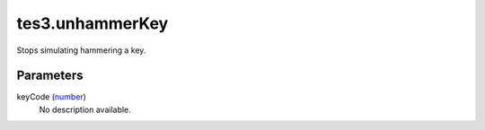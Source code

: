 tes3.unhammerKey
====================================================================================================

Stops simulating hammering a key.

Parameters
----------------------------------------------------------------------------------------------------

keyCode (`number`_)
    No description available.

.. _`number`: ../../../lua/type/number.html
